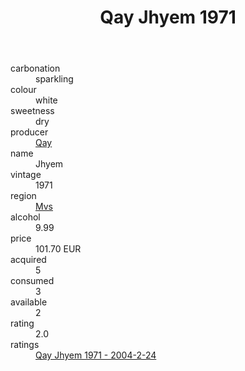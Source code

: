 :PROPERTIES:
:ID:                     31222fd9-a18b-4ee0-b577-921278e4baf4
:END:
#+TITLE: Qay Jhyem 1971

- carbonation :: sparkling
- colour :: white
- sweetness :: dry
- producer :: [[id:c8fd643f-17cf-4963-8cdb-3997b5b1f19c][Qay]]
- name :: Jhyem
- vintage :: 1971
- region :: [[id:70da2ddd-e00b-45ae-9b26-5baf98a94d62][Mvs]]
- alcohol :: 9.99
- price :: 101.70 EUR
- acquired :: 5
- consumed :: 3
- available :: 2
- rating :: 2.0
- ratings :: [[id:4023bf22-a65b-4561-a432-596e4baa8633][Qay Jhyem 1971 - 2004-2-24]]


